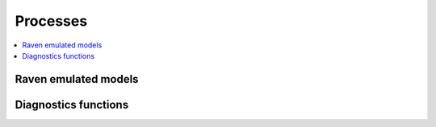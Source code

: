 .. _processes:

Processes
=========

.. contents::
    :local:
    :depth: 1


Raven emulated models
---------------------

.. autoprocess:: raven.processes.RavenProcess
   :docstring:
   :skiplines: 1

.. autoprocess:: raven.processes.RavenGR4JCemaNeigeProcess
   :docstring:

.. autoprocess:: raven.processes.RavenMOHYSEProcess
   :docstring:
   :skiplines: 1

.. autoprocess:: raven.processes.RavenHMETSProcess
   :docstring:
   :skiplines: 1

.. autoprocess:: raven.processes.RavenHBVECProcess
   :docstring:
   :skiplines: 1


Diagnostics functions
---------------------

.. autoprocess:: raven.processes.ObjectiveFunctionProcess
   :docstring:
   :skiplines: 1
